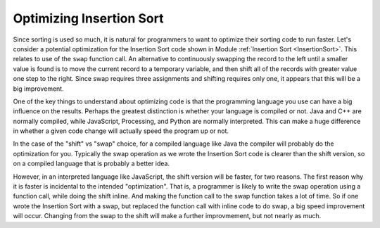 .. This file is part of the OpenDSA eTextbook project. See
.. http://algoviz.org/OpenDSA for more details.
.. Copyright (c) 2012-2013 by the OpenDSA Project Contributors, and
.. distributed under an MIT open source license.

.. avmetadata::
   :author: Cliff Shaffer
   :prerequisites: Sorting, InsertionSort
   :topic: Sorting

.. index:: Insertion Sort; optimizing

Optimizing Insertion Sort
=========================

.. TODO::
   :type: Text

   Move this to after the Exchange Sorting module, and give a broader
   discussion of optimization. Include the bubble sort and selection
   sort anti-optimizations. Talk about some details like how
   JavaScript does better with < than with !==.

Since sorting is used so much, it is natural for programmers to want
to optimize their sorting code to run faster.
Let's consider a potential optimization
for the Insertion Sort code shown in Module
:ref:`Insertion Sort <InsertionSort>`.
This relates to use of the ``swap`` function call.
An alternative to continuously swapping the record to the left until a
smaller value is found is to move the current record to a temporary
variable, and then shift all of the records with greater value one
step to the right.
Since swap requires three assignments and shifting requires only one,
it appears that this will be a big improvement.

One of the key things to understand about optimizing code is that the
programming language you use can have a big influence on the
results.
Perhaps the greatest distinction is whether your language is compiled
or not.
Java and C++ are normally compiled, while JavaScript, Processing, and
Python are normally interpreted.
This can make a huge difference in whether a given code change will
actually speed the program up or not.

In the case of the "shift" vs "swap" choice, for a compiled language
like Java the compiler will probably do the optimization for you.
Typically the swap operation as we wrote the Insertion Sort code is
clearer than the shift version, so on a compiled language that is
probably a better idea.

However, in an interpreted language like JavaScript, the shift version
will be faster, for two reasons.
The first reason why it is faster is incidental to the intended
"optimization".
That is, a programmer is likely to write the swap operation using a
function call, while doing the shift inline.
And making the function call to the swap function takes a lot of time.
So if one wrote the Insertion Sort with a swap, but replaced the
function call with inline code to do swap, a big speed improvement will
occur.
Changing from the swap to the shift will make a further improvmement,
but not nearly as much.
